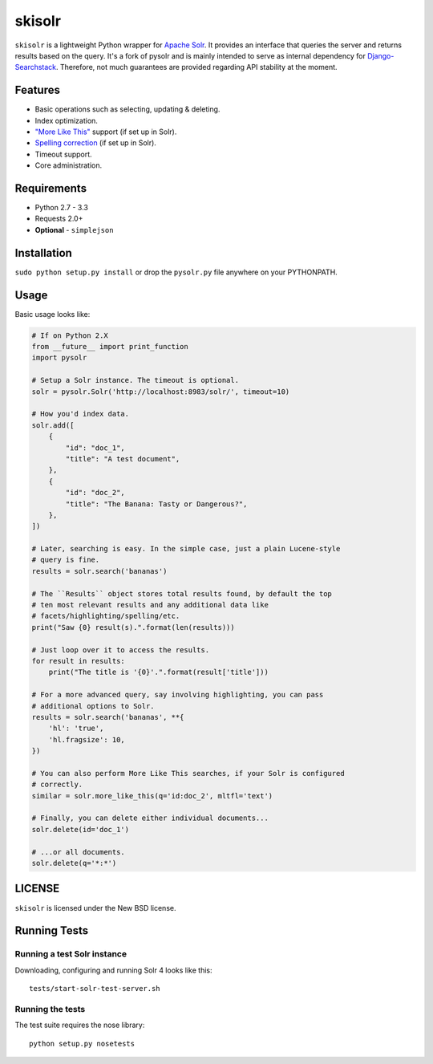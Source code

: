 ======
skisolr
======

.. image:: https://img.shields.io/travis/django-searchstack/skisolr/master.svg?style=flat-square  
   :target: https://travis-ci.org/django-searchstack/skisolr?branch=master
.. image:: https://img.shields.io/coveralls/django-searchstack/skisolr/master.svg?style=flat-square
   :target: https://coveralls.io/github/django-searchstack/skisolr?branch=master

``skisolr`` is a lightweight Python wrapper for `Apache Solr`_. It provides an
interface that queries the server and returns results based on the query. It's a fork of pysolr and 
is mainly intended to serve as internal dependency for `Django-Searchstack`_. Therefore, not much 
guarantees are provided regarding API stability at the moment.

.. _`Apache Solr`: http://lucene.apache.org/solr/
.. _`Django-Searchstack`: http://github.com/django-searchstack/django-searchstack/


Features
========

* Basic operations such as selecting, updating & deleting.
* Index optimization.
* `"More Like This" <http://wiki.apache.org/solr/MoreLikeThis>`_ support (if set up in Solr).
* `Spelling correction <http://wiki.apache.org/solr/SpellCheckComponent>`_ (if set up in Solr).
* Timeout support.
* Core administration.


Requirements
============

* Python 2.7 - 3.3
* Requests 2.0+
* **Optional** - ``simplejson``


Installation
============

``sudo python setup.py install`` or drop the ``pysolr.py`` file anywhere on your
PYTHONPATH.


Usage
=====

Basic usage looks like:

.. code-block:: python

    # If on Python 2.X
    from __future__ import print_function
    import pysolr

    # Setup a Solr instance. The timeout is optional.
    solr = pysolr.Solr('http://localhost:8983/solr/', timeout=10)

    # How you'd index data.
    solr.add([
        {
            "id": "doc_1",
            "title": "A test document",
        },
        {
            "id": "doc_2",
            "title": "The Banana: Tasty or Dangerous?",
        },
    ])

    # Later, searching is easy. In the simple case, just a plain Lucene-style
    # query is fine.
    results = solr.search('bananas')

    # The ``Results`` object stores total results found, by default the top
    # ten most relevant results and any additional data like
    # facets/highlighting/spelling/etc.
    print("Saw {0} result(s).".format(len(results)))

    # Just loop over it to access the results.
    for result in results:
        print("The title is '{0}'.".format(result['title']))

    # For a more advanced query, say involving highlighting, you can pass
    # additional options to Solr.
    results = solr.search('bananas', **{
        'hl': 'true',
        'hl.fragsize': 10,
    })

    # You can also perform More Like This searches, if your Solr is configured
    # correctly.
    similar = solr.more_like_this(q='id:doc_2', mltfl='text')

    # Finally, you can delete either individual documents...
    solr.delete(id='doc_1')

    # ...or all documents.
    solr.delete(q='*:*')


LICENSE
=======

``skisolr`` is licensed under the New BSD license.


Running Tests
=============

Running a test Solr instance
~~~~~~~~~~~~~~~~~~~~~~~~~~~~

Downloading, configuring and running Solr 4 looks like this::

    tests/start-solr-test-server.sh

Running the tests
~~~~~~~~~~~~~~~~~

The test suite requires the nose library::

    python setup.py nosetests
